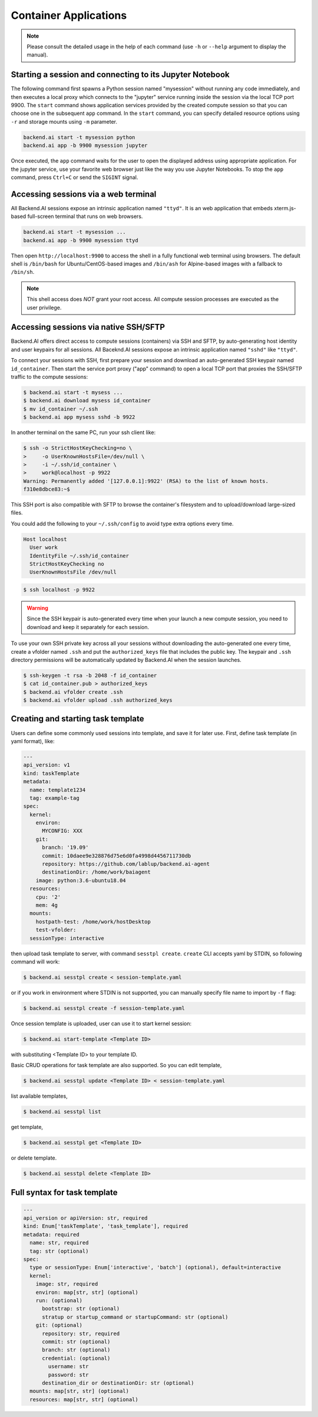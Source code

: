 Container Applications
======================

.. note::

   Please consult the detailed usage in the help of each command
   (use ``-h`` or ``--help`` argument to display the manual).


Starting a session and connecting to its Jupyter Notebook
---------------------------------------------------------

The following command first spawns a Python session named "mysession"
without running any code immediately, and then executes a local proxy which
connects to the "jupyter" service running inside the session via the local
TCP port 9900.
The ``start`` command shows application services provided by the created
compute session so that you can choose one in the subsequent ``app``
command.
In the ``start`` command, you can specify detailed resource options using
``-r`` and storage mounts using ``-m`` parameter.

.. code-block:: shell

  backend.ai start -t mysession python
  backend.ai app -b 9900 mysession jupyter

Once executed, the ``app`` command waits for the user to open the displayed
address using appropriate application.
For the jupyter service, use your favorite web browser just like the
way you use Jupyter Notebooks.
To stop the ``app`` command, press ``Ctrl+C`` or send the ``SIGINT`` signal.

Accessing sessions via a web terminal
-------------------------------------

All Backend.AI sessions expose an intrinsic application named ``"ttyd"``.
It is an web application that embeds xterm.js-based full-screen terminal
that runs on web browsers.

.. code-block:: shell

   backend.ai start -t mysession ...
   backend.ai app -b 9900 mysession ttyd

Then open ``http://localhost:9900`` to access the shell in a fully
functional web terminal using browsers.
The default shell is ``/bin/bash`` for Ubuntu/CentOS-based images and
``/bin/ash`` for Alpine-based images with a fallback to ``/bin/sh``.

.. note::

   This shell access does *NOT* grant your root access.
   All compute session processes are executed as the user privilege.


Accessing sessions via native SSH/SFTP
--------------------------------------

Backend.AI offers direct access to compute sessions (containers) via SSH
and SFTP, by auto-generating host identity and user keypairs for all
sessions.
All Baceknd.AI sessions expose an intrinsic application named ``"sshd"``
like ``"ttyd"``.

To connect your sessions with SSH, first prepare your session and download
an auto-generated SSH keypair named ``id_container``.
Then start the service port proxy ("app" command) to open a local TCP port
that proxies the SSH/SFTP traffic to the compute sessions:

.. code-block:: console

  $ backend.ai start -t mysess ...
  $ backend.ai download mysess id_container
  $ mv id_container ~/.ssh
  $ backend.ai app mysess sshd -b 9922

In another terminal on the same PC, run your ssh client like:

.. code-block:: console

  $ ssh -o StrictHostKeyChecking=no \
  >     -o UserKnownHostsFile=/dev/null \
  >     -i ~/.ssh/id_container \
  >     work@localhost -p 9922
  Warning: Permanently added '[127.0.0.1]:9922' (RSA) to the list of known hosts.
  f310e8dbce83:~$

This SSH port is also compatible with SFTP to browse the container's
filesystem and to upload/download large-sized files.

You could add the following to your ``~/.ssh/config`` to avoid type
extra options every time.

.. code-block:: text

  Host localhost
    User work
    IdentityFile ~/.ssh/id_container
    StrictHostKeyChecking no
    UserKnownHostsFile /dev/null

.. code-block:: console

  $ ssh localhost -p 9922

.. warning::

   Since the SSH keypair is auto-generated every time when your launch a
   new compute session, you need to download and keep it separately for
   each session.

To use your own SSH private key across all your sessions without
downloading the auto-generated one every time, create a vfolder named
``.ssh`` and put the ``authorized_keys`` file that includes the public key.
The keypair and ``.ssh`` directory permissions will be automatically
updated by Backend.AI when the session launches.

.. code-block:: console

  $ ssh-keygen -t rsa -b 2048 -f id_container
  $ cat id_container.pub > authorized_keys
  $ backend.ai vfolder create .ssh
  $ backend.ai vfolder upload .ssh authorized_keys


Creating and starting task template
-----------------------------------

Users can define some commonly used sessions into template, and save it
for later use.
First, define task template (in yaml format), like:

.. code-block:: text

  ---
  api_version: v1
  kind: taskTemplate
  metadata:
    name: template1234
    tag: example-tag
  spec:
    kernel:
      environ:
        MYCONFIG: XXX
      git:
        branch: '19.09'
        commit: 10daee9e328876d75e6d0fa4998d4456711730db
        repository: https://github.com/lablup/backend.ai-agent
        destinationDir: /home/work/baiagent
      image: python:3.6-ubuntu18.04
    resources:
      cpu: '2'
      mem: 4g
    mounts:
      hostpath-test: /home/work/hostDesktop
      test-vfolder:
    sessionType: interactive

then upload task template to server, with command ``sesstpl create``.
``create`` CLI accepts yaml by STDIN, so following command will work:

.. code-block:: console

  $ backend.ai sesstpl create < session-template.yaml

or if you work in environment where STDIN is not supported, you can manually
specify file name to import by ``-f`` flag:

.. code-block:: console

  $ backend.ai sesstpl create -f session-template.yaml

Once session template is uploaded, user can use it to start kernel session:

.. code-block:: console

  $ backend.ai start-template <Template ID>

with substituting <Template ID> to your template ID.

Basic CRUD operations for task template are also supported.
So you can edit template,

.. code-block:: console

  $ backend.ai sesstpl update <Template ID> < session-template.yaml

list available templates,

.. code-block:: console

  $ backend.ai sesstpl list

get template,

.. code-block:: console

  $ backend.ai sesstpl get <Template ID>

or delete template.

.. code-block:: console

  $ backend.ai sesstpl delete <Template ID>


Full syntax for task template
-----------------------------

.. code-block:: text

  ---
  api_version or apiVersion: str, required
  kind: Enum['taskTemplate', 'task_template'], required
  metadata: required
    name: str, required
    tag: str (optional)
  spec:
    type or sessionType: Enum['interactive', 'batch'] (optional), default=interactive
    kernel:
      image: str, required
      environ: map[str, str] (optional)
      run: (optional)
        bootstrap: str (optional)
        stratup or startup_command or startupCommand: str (optional)
      git: (optional)
        repository: str, required
        commit: str (optional)
        branch: str (optional)
        credential: (optional)
          username: str
          password: str
        destination_dir or destinationDir: str (optional)
    mounts: map[str, str] (optional)
    resources: map[str, str] (optional)
